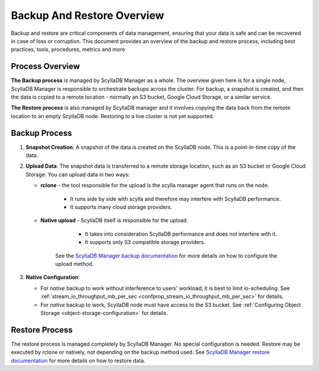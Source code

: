 ===========================
Backup And Restore Overview
===========================

Backup and restore are critical components of data management, ensuring that your data is safe and can be recovered in case of loss or corruption. This document provides an overview of the backup and restore process, including best practices, tools, procedures, metrics and more


Process Overview
----------------
**The Backup process** is managed by ScyllaDB Manager as a whole.
The overview given here is for a single node, ScyllaDB Manager is responsible to orchestrate backups across the cluster.
For backup, a snapshot is created, and then the data is copied to a remote location - normally an S3 bucket, Google Cloud Storage, or a similar service.

**The Restore process** is also managed by ScyllaDB manager and it involves copying the data back from the remote location to an empty ScyllaDB node.
Restoring to a live cluster is not yet supported.

Backup Process
--------------

#. **Snapshot Creation**: A snapshot of the data is created on the ScyllaDB node.
   This is a point-in-time copy of the data.
#. **Upload Data**: The snapshot data is transferred to a remote storage location,
   such as an S3 bucket or Google Cloud Storage. You can upload data in two ways:

   * **rclone** - the tool responsible for the upload is the scylla manager agent
     that runs on the node.

          - It runs side by side with scylla and therefore may interfere
            with ScyllaDB performance.
          - It supports many cloud storage providers.

   * **Native upload** - ScyllaDB itself is responsible for the upload.

          - It takes into consideration ScyllaDB performance and does
            not interfere with it.
          - It supports only S3 compatible storage providers.

      See the `ScyllaDB Manager backup documentation <https://manager.docs.scylladb.com/stable/backup/index.html>`_
      for more details on how to configure the upload method.

#. **Native Configuration**: 

   * For `native` backup to work without interference to users' workload, it is
     best to limit io-scheduling. See :ref:`stream_io_throughput_mb_per_sec <confprop_stream_io_throughput_mb_per_sec>` for details.     
   * For `native` backup to work, ScyllaDB node must have access to the S3 bucket.
     See :ref:`Configuring Object Storage <object-storage-configuration>` for details.

Restore Process
---------------
The restore process is managed completely by ScyllaDB Manager.
No special configuration is needed.
Restore may be executed by rclone or natively, not depending on the backup method used.
See `ScyllaDB Manager restore documentation <https://manager.docs.scylladb.com/stable/restore/index.html>`_ for more details on how to restore data.
